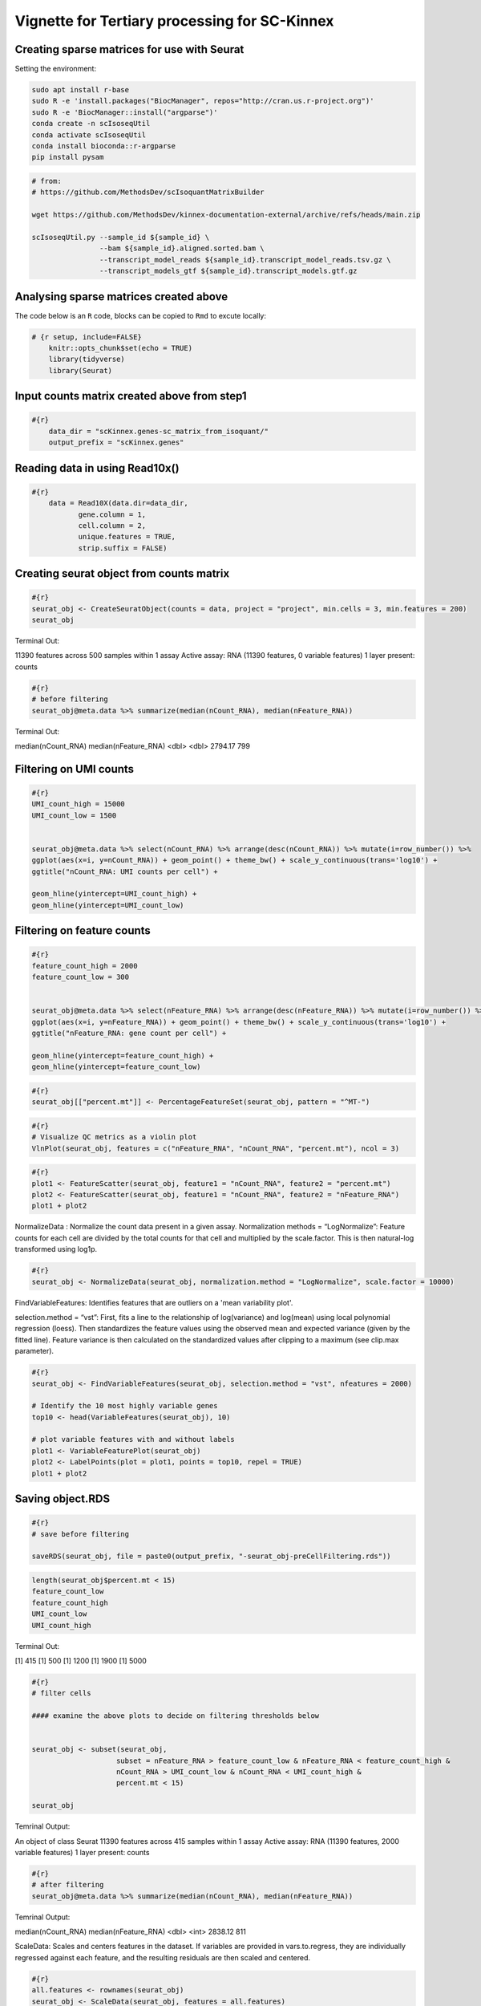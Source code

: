 Vignette for Tertiary processing for SC-Kinnex
===============================================

Creating sparse matrices for use with Seurat
~~~~~~~~~~~~~~~~~~~~~~~~~~~~~~~~~~~~~~~~~~~~~~~~

Setting the environment:

.. code:: bash

    sudo apt install r-base
    sudo R -e 'install.packages("BiocManager", repos="http://cran.us.r-project.org")'
    sudo R -e 'BiocManager::install("argparse")'
    conda create -n scIsoseqUtil
    conda activate scIsoseqUtil
    conda install bioconda::r-argparse
    pip install pysam



.. code:: bash

    # from:
    # https://github.com/MethodsDev/scIsoquantMatrixBuilder

    wget https://github.com/MethodsDev/kinnex-documentation-external/archive/refs/heads/main.zip

    scIsoseqUtil.py --sample_id ${sample_id} \
                    --bam ${sample_id}.aligned.sorted.bam \
                    --transcript_model_reads ${sample_id}.transcript_model_reads.tsv.gz \
                    --transcript_models_gtf ${sample_id}.transcript_models.gtf.gz

Analysing sparse matrices created above
~~~~~~~~~~~~~~~~~~~~~~~~~~~~~~~~~~~~~~~~

The code below is an ``R`` code, blocks can be copied to ``Rmd`` to excute locally:

.. code:: bash

    # {r setup, include=FALSE}
        knitr::opts_chunk$set(echo = TRUE)
        library(tidyverse)
        library(Seurat)



Input counts matrix created above from step1
~~~~~~~~~~~~~~~~~~~~~~~~~~~~~~~~~~~~~~~~~~~~~

.. code:: bash

    #{r}
        data_dir = "scKinnex.genes-sc_matrix_from_isoquant/"
        output_prefix = "scKinnex.genes"


Reading data in using Read10x()
~~~~~~~~~~~~~~~~~~~~~~~~~~~~~~~~

.. code:: bash

    #{r}
        data = Read10X(data.dir=data_dir,
               gene.column = 1,
               cell.column = 2,
               unique.features = TRUE,
               strip.suffix = FALSE)

Creating seurat object from counts matrix
~~~~~~~~~~~~~~~~~~~~~~~~~~~~~~~~~~~~~~~~~~

.. code:: bash

    #{r}
    seurat_obj <- CreateSeuratObject(counts = data, project = "project", min.cells = 3, min.features = 200)
    seurat_obj


Terminal Out:

11390 features across 500 samples within 1 assay 
Active assay: RNA (11390 features, 0 variable features)
1 layer present: counts

.. code:: bash

    #{r}
    # before filtering
    seurat_obj@meta.data %>% summarize(median(nCount_RNA), median(nFeature_RNA))    


Terminal Out:

median(nCount_RNA)        median(nFeature_RNA)
<dbl>                     <dbl>
2794.17                   799


Filtering on UMI counts
~~~~~~~~~~~~~~~~~~~~~~~~

.. code:: bash

    #{r}
    UMI_count_high = 15000
    UMI_count_low = 1500

    
    seurat_obj@meta.data %>% select(nCount_RNA) %>% arrange(desc(nCount_RNA)) %>% mutate(i=row_number()) %>%
    ggplot(aes(x=i, y=nCount_RNA)) + geom_point() + theme_bw() + scale_y_continuous(trans='log10') +
    ggtitle("nCount_RNA: UMI counts per cell") + 

    geom_hline(yintercept=UMI_count_high) +
    geom_hline(yintercept=UMI_count_low) 


.. image:: ../_images/sc_vi1-nCountRNA.png
   :align: center


Filtering on feature counts
~~~~~~~~~~~~~~~~~~~~~~~~~~~~

.. code:: bash

    #{r}
    feature_count_high = 2000
    feature_count_low = 300

    
    seurat_obj@meta.data %>% select(nFeature_RNA) %>% arrange(desc(nFeature_RNA)) %>% mutate(i=row_number()) %>%
    ggplot(aes(x=i, y=nFeature_RNA)) + geom_point() + theme_bw() + scale_y_continuous(trans='log10') +
    ggtitle("nFeature_RNA: gene count per cell") + 

    geom_hline(yintercept=feature_count_high) +
    geom_hline(yintercept=feature_count_low)

.. image:: ../_images/sc_vi2-nFeatureRNA.png
   :align: center


.. code:: bash

    #{r}
    seurat_obj[["percent.mt"]] <- PercentageFeatureSet(seurat_obj, pattern = "^MT-")

.. code:: bash

    #{r}
    # Visualize QC metrics as a violin plot
    VlnPlot(seurat_obj, features = c("nFeature_RNA", "nCount_RNA", "percent.mt"), ncol = 3)

.. image:: ../_images/VlnPlot.png
   :align: center


.. code:: bash

    #{r}
    plot1 <- FeatureScatter(seurat_obj, feature1 = "nCount_RNA", feature2 = "percent.mt")
    plot2 <- FeatureScatter(seurat_obj, feature1 = "nCount_RNA", feature2 = "nFeature_RNA")
    plot1 + plot2

.. image:: ../_images/FeatureScatter.png
   :align: center


NormalizeData : Normalize the count data present in a given assay.
Normalization methods =
“LogNormalize”: Feature counts for each cell are divided by the total counts for that cell and multiplied by the scale.factor. 
This is then natural-log transformed using log1p.

.. code:: bash

    #{r}
    seurat_obj <- NormalizeData(seurat_obj, normalization.method = "LogNormalize", scale.factor = 10000)


FindVariableFeatures: Identifies features that are outliers on a 'mean variability plot'.

selection.method =
“vst”: First, fits a line to the relationship of log(variance) and log(mean) using local polynomial regression (loess). 
Then standardizes the feature values using the observed mean and expected variance (given by the fitted line). 
Feature variance is then calculated on the standardized values after clipping to a maximum (see clip.max parameter).

.. code:: bash

    #{r}
    seurat_obj <- FindVariableFeatures(seurat_obj, selection.method = "vst", nfeatures = 2000)

    # Identify the 10 most highly variable genes
    top10 <- head(VariableFeatures(seurat_obj), 10)

    # plot variable features with and without labels
    plot1 <- VariableFeaturePlot(seurat_obj)
    plot2 <- LabelPoints(plot = plot1, points = top10, repel = TRUE)
    plot1 + plot2

.. image:: ../_images/sc_vi5-top10RNA.png
   :align: center


Saving object.RDS
~~~~~~~~~~~~~~~~~
.. code:: bash

    #{r}
    # save before filtering

    saveRDS(seurat_obj, file = paste0(output_prefix, "-seurat_obj-preCellFiltering.rds"))

.. code:: bash

    length(seurat_obj$percent.mt < 15)
    feature_count_low
    feature_count_high
    UMI_count_low
    UMI_count_high

Terminal Out:

[1] 415
[1] 500
[1] 1200
[1] 1900
[1] 5000

.. code:: bash

    #{r}
    # filter cells

    #### examine the above plots to decide on filtering thresholds below


    seurat_obj <- subset(seurat_obj, 
                        subset = nFeature_RNA > feature_count_low & nFeature_RNA < feature_count_high &
                        nCount_RNA > UMI_count_low & nCount_RNA < UMI_count_high & 
                        percent.mt < 15)

    seurat_obj


Temrinal Output:

An object of class Seurat 
11390 features across 415 samples within 1 assay 
Active assay: RNA (11390 features, 2000 variable features)
1 layer present: counts


.. code:: bash

    #{r}
    # after filtering
    seurat_obj@meta.data %>% summarize(median(nCount_RNA), median(nFeature_RNA))


Temrinal Output:

median(nCount_RNA)      median(nFeature_RNA)
<dbl>                   <int>
2838.12	                811	

ScaleData: 
Scales and centers features in the dataset. 
If variables are provided in vars.to.regress, they are individually regressed against each feature, and the resulting residuals are then scaled and centered.

.. code:: bash

    #{r}
    all.features <- rownames(seurat_obj)
    seurat_obj <- ScaleData(seurat_obj, features = all.features)


Performing  PCA :
~~~~~~~~~~~~~~~~~

RunPCA: Run Principal Component Analysis on gene expression using IRLBA. For details about stored PCA calculation parameters, see `PrintPCAParams`.
VizDimLoadings: Visualize top genes associated with reduction components
DimPlot:
Graphs the output of a dimensional reduction technique (PCA by default). Cells are colored by their identity class.

.. code:: bash

    #{r}
    seurat_obj <- RunPCA(seurat_obj, features = VariableFeatures(object = seurat_obj))
    VizDimLoadings(seurat_obj, dims = 1:2, reduction = "pca")
    DimPlot(seurat_obj, reduction = "pca") + NoLegend()
    DimHeatmap(seurat_obj, dims = 1:3, cells = 500, balanced = TRUE)
    ElbowPlot(seurat_obj)


.. figure:: ../_images/DimPlot.png
   :scale: 50%
   :align: left


.. figure:: ../_images/ElbowPlot.png
   :scale: 50%
   :align: right


Generating UMAP : 
~~~~~~~~~~~~~~~~~

.. code:: bash

    #{r}
    seurat_obj <- FindNeighbors(seurat_obj, dims = 1:10)
    seurat_obj <- FindClusters(seurat_obj, resolution = 0.5)
    seurat_obj <- RunUMAP(seurat_obj, dims = 1:10)
    DimPlot(seurat_obj, reduction = "umap")

    FeaturePlot(seurat_obj, features = c("nFeature_RNA"))

    FeaturePlot(seurat_obj, features = c("nCount_RNA"))

    FeaturePlot(seurat_obj, features = c("percent.mt"))

Feature Count plots from terminal out part1 :

.. list-table:: 
    :widths: 50 50 

    * - .. figure:: ../_images/UMAP_DimPlot.png
           :alt: UMAP_DimPlot.png

           UMAP_DimPlot

      - .. figure:: ../_images/nFeature_RNA_FeaturePlot.png
           :alt: nFeature_RNA_FeaturePlot.png

           nFeature_RNA_FeaturePlot

Feature Count plots from terminal out part2:

.. list-table:: 
    :widths: 50 50

      - .. figure:: ../_images/nFeature_RNA_FeaturePlot.png
           :alt: nFeature_RNA_FeaturePlot

           nFeature_RNA_FeaturePlot

      - .. figure:: ../_images/percent_mt_FeaturePlot.png
           :alt: percent_mt_FeaturePlot

           percent_mt_FeaturePlot


.. code:: bash

    #{r}
    # counts and fractions of cells

    cluster_counts_n_fracs = seurat_obj@meta.data %>% group_by(seurat_clusters) %>% tally() %>%  mutate(frac=prop.table(n))

    cluster_counts_n_fracs

    saveRDS(seurat_obj, file = paste0(output_prefix, "-seurat_obj.rds"))


Terminal Out:

seurat_clusters n frac
<fctr> <int> <dbl>
0	219	0.52771084	
1	128	0.30843373		
2	45	0.10843373	
3	23	0.05542169	


DE, find markers:
~~~~~~~~~~~~~~~~~

find markers for every cluster compared to all remaining cells, report only the positive ones

.. code:: bash

    #{r}
    # find markers for every cluster compared to all remaining cells, report only the positive
    # ones
    seurat_obj.markers <- FindAllMarkers(seurat_obj, only.pos = TRUE)
    seurat_obj.markers %>%
        group_by(cluster) %>%
        dplyr::filter(avg_log2FC > 1)   

.. code:: bash

    #{r}
    top_20_markers = seurat_obj.markers %>%
    group_by(cluster) %>%
    dplyr::filter(avg_log2FC > 1) %>% slice_head(n=20) %>% ungroup()


    top_20_markers

.. code:: bash

    #{r}
    max_cluster <- max(as.numeric(top_20_markers$cluster)) - 1

    for (clnum in 0:max_cluster) {
        cluster = top_20_markers %>% filter(cluster == clnum)
  
  
            gene.symbols = sapply(cluster$gene, function(x) { str_split(x, "\\^")[[1]][1] })
  
            gene.symbols = grep("ENSG|ENST|novel", gene.symbols, value=T, invert=T)
  
        cat(paste0(clnum,":"))
        cat(gene.symbols, sep=",")
        cat("\n")
    }


.. code:: bash

    Terminal Out:

    0:IL7R,LTB,PRKCQ-AS1,RPL34,RCAN3,GAS5,TCF7,LEF1,MAL,CD27,CCR7,ANKRD44-AS1,RGCC,RGS10,NOSIP,TMEM123,CAMK4
    1:NKG7,GZMH,CST7,GZMA,GNLY,FGFBP2,CCL5,CCL4,PRF1,EFHD2,PLEK,HOPX,PFN1,GZMM,CALM1,GZMB,SH3BGRL3,CTSW,XCL2,TRGC2
    2:CD79A,IGHM,CD79B,BANK1,HLA-DQA1,BCL11A,HLA-DRA,TCL1A,TNFRSF13C,HLA-DMB,HLA-DRB1,SWAP70,VPREB3,RALGPS2
    3:CSTA,SERPINA1,CFD,VCAN,RGS2,MNDA,CD68,CYP27A1,RETN,CPVL,CLEC12A,LMO2,GRN,LST1,CYBB,NCF2,LILRA5,FCN1


Run above list through: http://xteam.xbio.top/ACT to get cell type predictions.

.. code:: bash

    #{r}
    # save files for later read/cell tracking

    write.table( Idents(seurat_obj), paste0(output_prefix, "-cell_cluster_assignments.tsv"), quote=F, row.names=T, sep="\t")

.. code:: bash

    #{r}
    saveRDS(seurat_obj, file = paste0(output_prefix, "-seurat_obj.rds"))


Examining specific gene sets example
Note, this helps to have the gene-symbol annotated gene features.

.. code:: bash

    #{r}
    # example definition of marker genes for certain cell types

    marker_genes = list()

    marker_genes[["ExN"]] = c("RORB", "SLC17A6", "SLC17A7", "THEMIS")

    marker_genes[["InN"]] = c("GAD1","GAD2","PVALB","SST","VIP")

    marker_genes[["MG"]] = c("APBB1IP","CD74","CSF1R", "CX3CR1", "ITGAM", "P2RY12", "PTPRC")

    marker_genes[["Astro"]] =c("ALDH1L1", "AQP4", "COL5A3", "GFAP", "SLC1A2", "SLC1A3")

    marker_genes[["Oligo"]] = c("CLDN11", "MBP", "MOBP", "OPALIN", "PLP1", "ST18")

    marker_genes[["OPC"]] = c("LHFPL3", "MEGF11", "PCDH15", "PDGFRA", "VCAN")

    marker_genes[["VC"]] = c("CLDN5", "COLEC12", "EPAS1", "VCAM1")

.. code:: bash

    #{r}

    # function to extract gene ids with the relevant gene symbols


    feature_names = rownames(seurat_obj@assays$RNA$counts)

    get_feature_names_with_gene_symbols = function(gene_symbols) {
  
    gene_ids = c()
  
    for (gene_symbol in gene_symbols) {
        found_genes = grep(paste0(gene_symbol,"\\^"), feature_names, value=T) 
     if (length(found_genes) > 0) {
            gene_ids = c(gene_ids, found_genes)
        }
    }
    return(gene_ids)
    }

.. code:: bash

    #{r}
    # paint umaps according to the features of interest

    feature_ids = get_feature_names_with_gene_symbols(marker_genes[["ExN"]])

    VlnPlot(seurat_obj, features = feature_ids)
    FeaturePlot( seurat_obj, features = feature_ids)